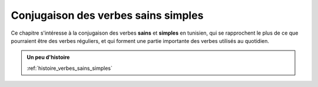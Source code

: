 Conjugaison des verbes sains simples
====================================

Ce chapitre s'intéresse à la conjugaison des verbes **sains** et **simples** en
tunisien, qui se rapprochent le plus de ce que pourraient être des verbes 
réguliers, et qui forment une partie importante des verbes utilisés au quotidien.

.. contents::

.. admonition:: Un peu d'histoire

    :ref:`histoire_verbes_sains_simples`  

.. \section{Qu'est-ce qu'un verbe sain simple ?}
.. On appelle verbe sain simple un verbe qui est à la fois : 
.. \begin{itemize}
..     \item \textbf{Simple :} Comme évoqué plus haut, il s'agit de l'ensemble des verbes dont toutes les consonnes sont exactement celles de sa racine. À quelques exceptions près, vous pouvez admettre que un verbe est sain s'il comportement exactement trois consonnes.
..     \item \textbf{Sain :} Il s'agit d'un verbe dont toutes les consonnes de sa racine sont saines.
.. \end{itemize}

.. Attardons-nous quelques instants sur la dénomination \textbf{consonne saine}. En arabe standard, et en tunisien, on fait la distinction, au niveau de la conjugaison, entre les lettres saines et les lettres défectueuses. Ces dernières forment l'ensemble des lettres dont la présence dans une racine change la façon de conjuguer le verbe. 

.. On compte au total quatre marques de la défectuosité d'une racine : \textbf{/w/}, \textbf{/y/} et \textbf{les voyelles longues}. 

.. Si vous avez l'\oe il, vous remarquerez : 

.. \begin{itemize}
..     \item Pour \textbf{/w/} et \textbf{/y/}, il s'agit tout simpelement des deux \textbf{semi-voyelles} du tunisien.
..     \item Pour les \textbf{voyelles longues}, elles marquent essentiellement l'absence d'une des trois consonnes de la base\footnote{En linguistique arabe, on dit que la racine est justement défectueuse car il lui manque une consonne.}.
.. \end{itemize}

.. En somme, pour repérer un verbe sain simple, faites rapidement les vérifications suivantes :
.. \begin{itemize}
..     \item 4 lettres, dont \textbf{3 consonnes}
..     \item Pas de \textbf{/w/},  ni de \textbf{/y/}
..     \item \textbf{Pas de voyelle longue}

.. \end{itemize}

.. Quelques exemples de verbes sains simples : \textbf{xraj}, \textbf{mro\c{\dh}}, \textbf{mlek}, \textbf{f\v{s}el}, \textbf{l\c{a}ab}, \textbf{\textcrh fa\c{\dh}}, \textbf{s'el}.


.. \section{Les groupes et leur conjugaison}\label{GroupesVerbesSimples}
.. Ceci étant dit, il convient de séparer les verbes sains simples en plusieurs groupes, en fonction de la conjugaison qui leur convient. En réalité, la conjugaison de ces trois groupes reste très similaire, et on pourrait imaginer une analyse du tunisien qui ne fasse pas la distinction. Pour un apprentissage plus facile, je vous propose donc de faire cette distinction.

.. La distinction est en réalité déjà faite en arabe standard. Elle n'est pas forcément enseignée en cours, mais vous verrez naturellement les arabophones conjuguer les verbes selon ces groupes-là.

.. Je vais distinguer trois groupes au total, ils correspondent en réalité à chacune des trois voyelles de l'arabe standard. 

.. \textbf{Note :} Pour ceux qui ont l'habitude de l'arabe standard, ces trois groupes correspondent aux trois conjugaisons suivantes : 
.. \begin{itemize}
..     \item \RL{لَعَبَ يَلْعَبُ} qui suit le schème \RL{فَعَلَ يَفْعَلُ}
..     \item \RL{خَرَجَ يَخْرُجُ} qui suit le schème \RL{فَعَلَ يَفْعُلُ}
..     \item \RL{مَلَكَ يَمْلِكُ} qui suit le schème \RL{فَعَلَ يَفْعِلُ}
.. \end{itemize}

.. \subsection{Verbes du premier groupe}
.. Ce groupe correspond en arabe aux verbes qui se conjuguent au présent avec une \textbf{fat\textcrh a}.

.. La conjugaison pour le verbe \textbf{l\c{a}ab} (jouer) est la suivante (\textbf{en gras} les préfixes et terminaisons liés à chaque pronom et temps) :

.. \conjugaison{l\c{a}ab}
..     {l\c{a}ab\textbf{t} , \textbf{na}l\c{a}ab}
..     {l\c{a}ab\textbf{t} , \textbf{ta}l\c{a}ab} 
..     {l\c{a}ab , \textbf{ya}l\c{a}ab}
..     {la\c{a}b\textbf{et} , \textbf{ta}l\c{a}ab}
..     {l\c{a}ab\textbf{naa} , \textbf{na}la\c{a}b\textbf{uu}}
..     {l\c{a}ab\textbf{tuu} , \textbf{ta}la\c{a}b\textbf{uu}} 
..     {la\c{a}b\textbf{uu} , \textbf{ya}la\c{a}b\textbf{uu}} 

.. Voici quelques clés de lecture du tableau ci-dessus :

.. \begin{itemize}
..     \item Pour vous aider dans la prononciation, pensez bien à bien identifier où commence et s'arrête chaque syllabe : repérez d'abord les voyelles, et assemblez les consonnes autour pour vous aider à prononcer le mot;
..     \item Faites attention à \textbf{hiyya} et \textbf{huuma} au passé, et aux \textbf{pronoms pluriel} au présent : la voyelle est inversée avec la consonne qui la précède;
..     \item La conjugaison de ce groupe se trouve, au point précédent près, n'être qu'une conjugaison basée sur des \textbf{préfixes} et des \textbf{suffixes}.
.. \end{itemize}

.. En analysant de plus près ce tableau, vous verrez qu'il existe plusieurs points communs entre les différentes personnes, et donc il existe différents moyens mnémotechniques pour le retenir. Vous pourrez par exemple remarquer que les \textbf{voyelles longues} sont systématiquement associées aux \textbf{pronoms pluriel}, ou que le triplet (\textbf{n, t, y}) correspond dans l'ordre aux premières, deuxièmes, et troisièmes personnes.

.. \textbf{Note :} Vous pourrez entendre certains locuteurs prononcer la conjugaison au présent pour les personnes plurielles avec \textbf{deux} syllabes plutôt que \textbf{trois}, comme je l'ai marqué au tableau ci-dessus. Dans ce cas, c'est la voyelle centrale qui n'est pas prononcée, et les deux première syllabes qui sont fusionnées.

.. \subsection{Verbes du deuxième groupe}
.. Ce groupe correspond en arabe aux verbes qui se conjuguent au présent avec une \textbf{\dh amma}.

.. La conjugaison pour le verbe \textbf{xraj} (sortir) est la suivante (\textbf{en gras} les préfixes et terminaisons liés à chaque pronom et temps) :

.. \conjugaison{xraj}
..     {xraj\textbf{t} , \textbf{no}xr\textbf{o}j} 
..     {xraj\textbf{t} , \textbf{to}xr\textbf{o}j}
..     {xraj , \textbf{yo}xr\textbf{o}j} 
..     {xarj\textbf{et} , \textbf{to}xr\textbf{o}j} 
..     {xraj\textbf{naa} , \textbf{no}x\textbf{o}rj\textbf{uu}} 
..     {xraj\textbf{tuu} , \textbf{to}x\textbf{o}rj\textbf{uu}} 
..     {xarj\textbf{uu} , \textbf{yo}x\textbf{o}rj\textbf{uu}} 

.. Voici quelques clés de lecture du tableau ci-dessus (les points que j'ai évoqués dans le paragraphe précédent s'appliquent encore) :

.. \begin{itemize}
..     \item Au \textbf{passé}, la conjugaison est strictement \textbf{identique} que pour les verbes du \textbf{premier} groupe;
..     \item Cependant au \textbf{présent}, la voyelle change, et se transforme en \textbf{o}. 
.. \end{itemize}

.. Une question qui se pose naturellement est la suivante : à partir de la racine uniquement, ou à partir de la forme sous laquelle le verbe est généralement présenté (conjugué avec huwwa au passé), comment peut-on savoir si un groupe appartient au premier ou au deuxième groupe ? 

.. La réponse est malheureusement décevante : en arabe standard, ces verbes ne se distinguent pas, et il faut apprendre par c\oe ur avec quelle voyelle accorder chaque verbe. Historiquement, il devait peut-être y avoir une raison particulière, un environnement consonantique particulier qui a induit un changement de voyelle, ou une justification sémantique basée sur des schèmes. Mais tout ceci a dû se perdre avec le temps (ou ne fait en tout cas plus partie du savoir commun).

.. Le tunisien ne fait pas plus d'effort que sa langue-mère sur ce point. Dans la suite de ce cours, je vais essayer de vous présenter, lorsque cela est nécessaire, les verbes sous une forme qui ne laisse pas planer d'ambiguïté (conjugué avec huwwa au présent par exemple).

.. \textbf{Note :} Vous pourrez entendre certains locuteurs prononcer la conjugaison au présent pour les personnes plurielles avec \textbf{deux} syllabes plutôt que \textbf{trois}, comme je l'ai marqué au tableau ci-dessus. Dans ce cas, c'est la voyelle centrale qui n'est pas prononcée, et les deux première syllabes qui sont fusionnées.

.. \subsection{Verbes du troisième groupe}\label{ConjSS43}
.. Ce groupe correspond en arabe aux verbes qui se conjuguent au présent avec une \textbf{kasra}.

.. La conjugaison pour le verbe \textbf{fhem} (comprendre) est la suivante (\textbf{en gras} les préfixes et terminaisons liés à chaque pronom et temps) :
 
.. \conjugaison{fhem}
..     {fhem\textbf{t} , \textbf{ne}fhem} 
..     {fhem\textbf{t} , \textbf{te}fhem} 
..     {fhem , \textbf{ye}fhem} 
..     {fehm\textbf{et} , \textbf{te}fhem} 
..     {fhem\textbf{naa} , \textbf{ne}fehm\textbf{uu}} 
..     {fhem\textbf{tuu} , \textbf{te}fehm\textbf{uu}} 
..     {fehm\textbf{uu} , \textbf{ye}fehm\textbf{uu}} 

.. Voici quelques clés de lecture du tableau ci-dessus (les points que j'ai évoqués dans le paragraphe précédent s'appliquent encore) :

.. \begin{itemize}
..     \item Au \textbf{passé}, la conjugaison est strictement \textbf{identique} que pour les verbes du \textbf{premier et deuxième} groupe;
..     % TODO : Voir pour supprimer cette partie qui n'est pas évidente
..     \item Cependant au \textbf{présent}, pour les personnes plurielles, les formes avec \textbf{2} et \textbf{3} syllabes coexistent, et leur prévalence dépendent majoritairement des consonnes du verbe conjugué et de l'usage. 
.. \end{itemize}

.. Un avantage majeur de ce groupe est sa démarcation claire au niveau vocalique avec les verbes du premier et deuxième groupe : si vous voyez un \textbf{e} dans une forme conjuguée, vous saurez que c'est un verbe du troisième groupe et pas autre chose ! 

.. % TODO : voir pour supprimer cette partie ? Porte à confusion
.. La difficulté réside dans le nombre de syllabes qu'il faut donner pour les trois personnes plurielles au présent. \textbf{Sémantiquement, il n'y pas de réel problème ici :} un tunisophone vous comprendra quoi qu'il arrive. Mais l'usage d'une forme peu employée fera lever plus d'un sourcil. Par exemple :
..  \begin{itemize}
..      \item Pour \textbf{f\v{s}el} (se fatiguer), on dira systématiquement \textbf{nef\v{s}luu} et non \textbf{nefe\v{s}luu};
..      \item Pour \textbf{fhem} (comprendre), on dira plutôt \textbf{nefehmuu}, le préférant à \textbf{nefhmuu};
..      \item Pour \textbf{mlek} (posséder), on pourra employer alternativement \textbf{nemelkuu} ou \textbf{nemlkuu}.
..  \end{itemize}

.. Pour être totalement honnête, je n'ai pas encore réussi à trouver de règles fiables qui permettent de séparer l'un ou l'autre des cas. Mon conseil est le suivant : \textbf{utilisez la forme qui vous demande le moins d'effort pour être prononcée}, c'est généralement une bonne façon de discriminer l'une des deux formes.

.. \section*{Vocabulaire}
.. Dans cette partie, je vous donne quelques phrases avec des verbes conjugués, appartenant à l'un des trois groupes que nous avons vus. 

.. TODO : Rajouter des exemples dans cette partie 
